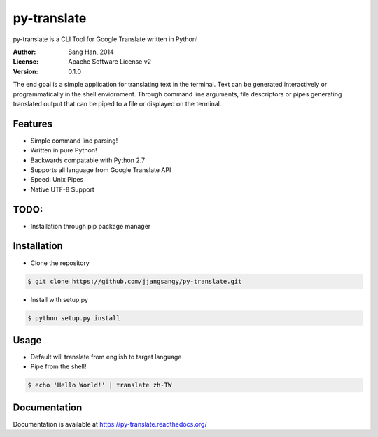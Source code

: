 py-translate
===========

.. image:: https://travis-ci.org/jjangsangy/py-translate.svg?branch=master
    :target: https://travis-ci.org/jjangsangy/py-translate

py-translate is a CLI Tool for Google Translate written in Python!

.. image:: img/alice.gif
    :alt: alice
    :align: center

:Author: Sang Han, 2014
:License: Apache Software License v2
:Version: 0.1.0

The end goal is a simple application for translating text in the terminal. 
Text can be generated interactively or programmatically in the shell enviornment. Through command line arguments,
file descriptors or pipes generating translated output that can be piped to a file or displayed on the terminal.

Features
---------
- Simple command line parsing!
- Written in pure Python!
- Backwards compatable with Python 2.7
- Supports all language from Google Translate API
- Speed: Unix Pipes
- Native UTF-8 Support

TODO:
----------------
- Installation through pip package manager


Installation
------------
* Clone the repository

.. code-block:: bash

    $ git clone https://github.com/jjangsangy/py-translate.git

* Install with setup.py

.. code-block:: bash

    $ python setup.py install

Usage
-----
* Default will translate from english to target language
* Pipe from the shell!

.. code-block:: bash

    $ echo 'Hello World!' | translate zh-TW

.. image:: img/helloworld.gif
    :alt: Hello
    :align: center

Documentation
-------------

Documentation is available at https://py-translate.readthedocs.org/
